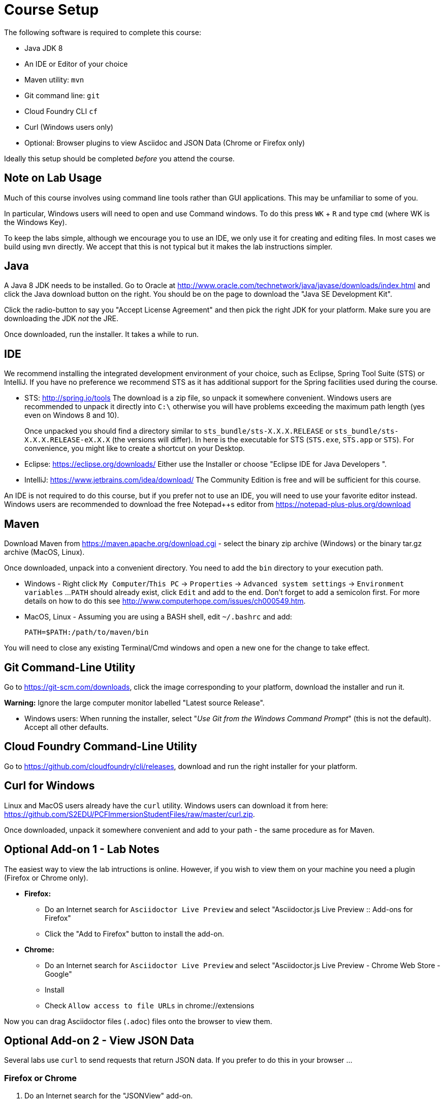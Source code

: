 = Course Setup

The following software is required to complete this course:

  * Java JDK 8
  * An IDE or Editor of your choice
  * Maven utility: `mvn`
  * Git command line: `git`
  * Cloud Foundry CLI `cf`
  * Curl (Windows users only)
  * Optional: Browser plugins to view Asciidoc and JSON Data (Chrome or Firefox only)
 
Ideally this setup should be completed _before_ you attend the course.

== Note on Lab Usage

Much of this course involves using command line tools rather than GUI
applications.  This may be unfamiliar to some of you.

In particular, Windows users will need to open and use Command windows. To do this
press `WK` + `R` and type `cmd` (where WK is the Windows Key).

To keep the labs simple, although we encourage you to use an IDE, we only use it
for creating and editing files.  In most cases we build using `mvn` directly.
We accept that this is not typical but it makes the lab instructions simpler.


== Java

A Java 8 JDK needs to be installed.  Go to Oracle at
http://www.oracle.com/technetwork/java/javase/downloads/index.html
and click the Java download button on the right.  You should be on the page to
download the "Java SE Development Kit".

Click the radio-button to say you "Accept License Agreement" and then pick the
right JDK for your platform.  Make sure you are downloading the JDK _not_ the JRE.

Once downloaded, run the installer.  It takes a while to run.

== IDE

We recommend installing the integrated development environment of your choice,
such as Eclipse, Spring Tool Suite (STS) or IntelliJ.  If you have no preference
we recommend STS as it has additional support for the Spring facilities used during
the course.

 * STS: http://spring.io/tools  The download is a zip file, so unpack it somewhere
convenient.  Windows users are recommended to unpack it directly into `C:\` otherwise
you will have problems exceeding the maximum path length (yes even on Windows 8 and 10).
+
Once unpacked you should find a directory similar to `sts_bundle/sts-X.X.X.RELEASE`
or `sts_bundle/sts-X.X.X.RELEASE-eX.X.X` (the versions will differ).  In here is
the executable for STS (`STS.exe`, `STS.app` or `STS`).  For convenience, you might
like to create a shortcut on your Desktop.

 * Eclipse: https://eclipse.org/downloads/  Either use the Installer or choose
"Eclipse IDE for Java Developers ".
 
 * IntelliJ: https://www.jetbrains.com/idea/download/  The Community Edition is free
and will be sufficient for this course.

An IDE is not required to do this course, but if you prefer not to use an IDE, you
will need to use your favorite editor instead.  Windows users are recommended to
download the free Notepad++s editor from https://notepad-plus-plus.org/download

== Maven

Download Maven from https://maven.apache.org/download.cgi - select the binary zip archive
(Windows) or the binary tar.gz archive (MacOS, Linux).

Once downloaded, unpack into a convenient directory.
You need to add the `bin` directory to your execution path.

* Windows - Right click `My Computer`/`This PC` -> `Properties` -> `Advanced system settings` -> `Environment variables` ...
`PATH` should already exist, click `Edit` and add to the end.  Don't forget to add a semicolon first.
For more details on how to do this see http://www.computerhope.com/issues/ch000549.htm.

* MacOS, Linux - Assuming you are using a BASH shell, edit `~/.bashrc` and add:
+
```
PATH=$PATH:/path/to/maven/bin
```

You will need to close any existing Terminal/Cmd windows and open a new one for the change to take effect.

== Git Command-Line Utility

Go to https://git-scm.com/downloads, click the image corresponding to your platform, download the installer and run it.

*Warning:* Ignore the large computer monitor labelled "Latest source Release".

* Windows users: When running the installer, select "_Use Git from the Windows Command Prompt_" (this is not the default).
Accept all other defaults.

== Cloud Foundry Command-Line Utility

Go to https://github.com/cloudfoundry/cli/releases, download and run the right installer for your platform.

== Curl for Windows

Linux and MacOS users already have the `curl` utility.  Windows users can download it from here:
https://github.com/S2EDU/PCFImmersionStudentFiles/raw/master/curl.zip.

Once downloaded, unpack it somewhere convenient and add to your path - the same procedure as for
Maven.

== Optional Add-on 1 - Lab Notes 

The easiest way to view the lab intructions is online.  However, if you wish to view them on your machine you need a plugin (Firefox or Chrome only).

  * *Firefox:*
  ** Do an Internet search for `Asciidoctor Live Preview` and select "Asciidoctor.js Live Preview :: Add-ons for Firefox"
  ** Click the "Add to Firefox" button to install the add-on.
 
  * *Chrome:*
  ** Do an Internet search for `Asciidoctor Live Preview` and select "Asciidoctor.js Live Preview - Chrome Web Store - Google"
  ** Install
  ** Check `Allow access to file URLs` in chrome://extensions

Now you can drag Asciidoctor files (`.adoc`) files onto the browser to view them.

== Optional Add-on 2 - View JSON Data

Several labs use `curl` to send requests that return JSON data.  If you prefer to do this in your browser ...

=== Firefox or Chrome

. Do an Internet search for the "JSONView" add-on.
. Install as directed
. Once installed, try this JSON test page: http://jsonplaceholder.typicode.com/posts/1

=== Internet Explorer

. Create a file on your desktop called `json.reg`.
. Right click and select edit.
. Copy and paste the following:
+
```
Windows Registry Editor Version 5.00;
; Tell IE 7,8,9,10,11 to open JSON documents in the browser on Windows XP and later.
; 25336920-03F9-11cf-8FD0-00AA00686F13 is the CLSID for the "Browse in place" .
;
[HKEY_CLASSES_ROOT\MIME\Database\Content Type\application/json]
"CLSID"="{25336920-03F9-11cf-8FD0-00AA00686F13}"
"Encoding"=hex:08,00,00,00
```
. Save and close.
. Double click on the `json.reg` to run it.  You will get a warning, click `Yes` to continue.
. Now try this JSON test page: http://jsonplaceholder.typicode.com/posts/1
. Delete `json.reg`

== Testing Your Setup

If everything has installed correctly, _open a brand new_ Terminal/Cmd window.  You should be able to run
the following:

```
java -version
mvn -version
git --version
cf --version
curl --version
```
